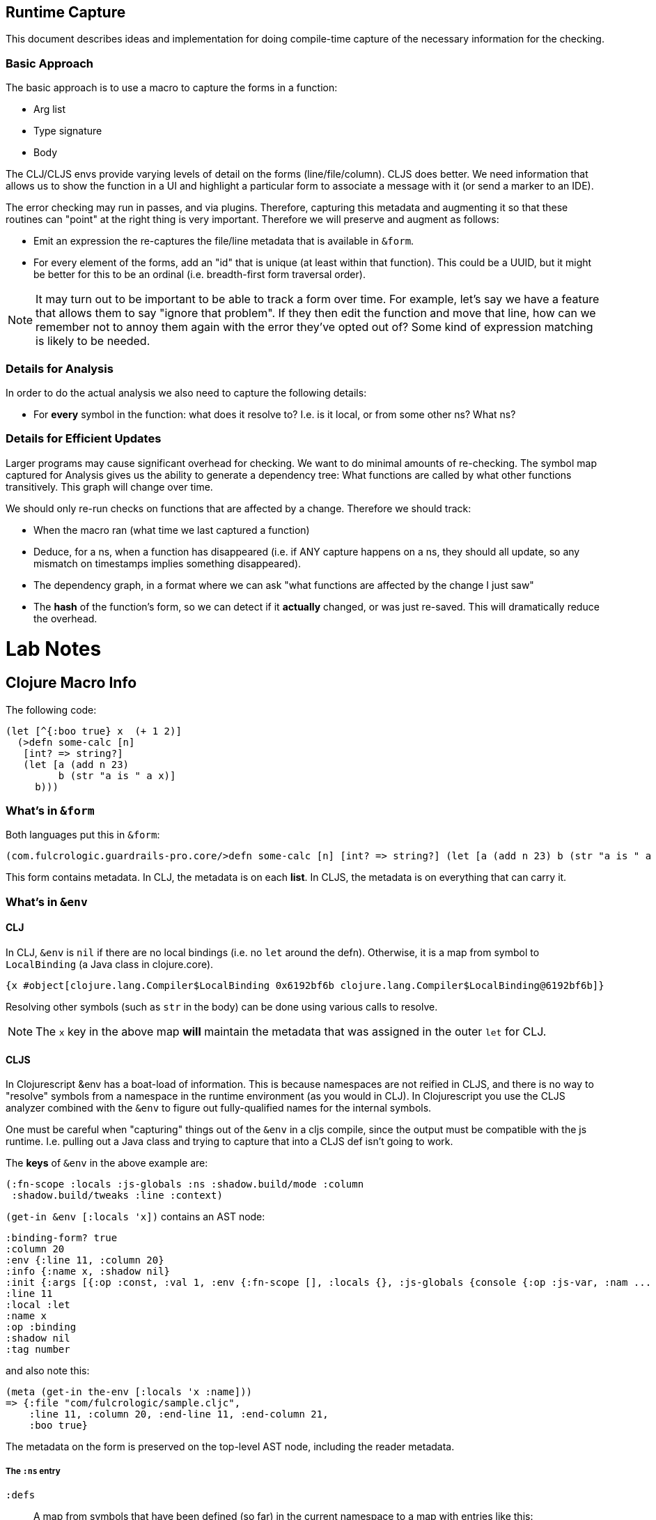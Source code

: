 == Runtime Capture

This document describes ideas and implementation for doing compile-time capture of the necessary information
for the checking.

=== Basic Approach

The basic approach is to use a macro to capture the forms in a function:

* Arg list
* Type signature
* Body

The CLJ/CLJS envs provide varying levels of detail on the forms (line/file/column). CLJS does better.  We need
information that allows us to show the function in a UI and highlight a particular form to associate a message with
it (or send a marker to an IDE).

The error checking may run in passes, and via plugins. Therefore, capturing this metadata and augmenting it so that
these routines can "point" at the right thing is very important. Therefore we will preserve and augment as follows:

* Emit an expression the re-captures the file/line metadata that is available in `&form`.
* For every element of the forms, add an "id" that is unique (at least within that function). This could be a UUID, but
it might be better for this to be an ordinal (i.e. breadth-first form traversal order).

NOTE: It may turn out to be important to be able to track a form over time. For example, let's say we have a feature
that allows them to say "ignore that problem".  If they then edit the function and move that line, how can we remember
not to annoy them again with the error they've opted out of? Some kind of expression matching is likely to be needed.

=== Details for Analysis

In order to do the actual analysis we also need to capture the following details:

* For *every* symbol in the function: what does it resolve to? I.e. is it local, or from some other ns? What ns?

=== Details for Efficient Updates

Larger programs may cause significant overhead for checking. We want to do minimal amounts of re-checking. The symbol
map captured for Analysis gives us the ability to generate a dependency tree: What functions are called by what other
functions transitively. This graph will change over time.

We should only re-run checks on functions that are affected by a change. Therefore we should track:

* When the macro ran (what time we last captured a function)
* Deduce, for a ns, when a function has disappeared (i.e. if ANY capture happens on a ns, they should all update, so
any mismatch on timestamps implies something disappeared).
* The dependency graph, in a format where we can ask "what functions are affected by the change I just saw"
* The *hash* of the function's form, so we can detect if it *actually* changed, or was just re-saved. This will dramatically
reduce the overhead.

= Lab Notes

== Clojure Macro Info

The following code:

[source]
-----
(let [^{:boo true} x  (+ 1 2)]
  (>defn some-calc [n]
   [int? => string?]
   (let [a (add n 23)
         b (str "a is " a x)]
     b)))
-----

=== What's in `&form`

Both languages put this in `&form`:

[source]
-----
(com.fulcrologic.guardrails-pro.core/>defn some-calc [n] [int? => string?] (let [a (add n 23) b (str "a is " a x)] b))
-----

This form contains metadata. In CLJ, the metadata is on each *list*. In CLJS, the metadata is on everything that
can carry it.

=== What's in `&env`

==== CLJ

In CLJ, `&env` is `nil` if there are no local bindings (i.e. no `let` around the defn). Otherwise, it is a map from
symbol to `LocalBinding` (a Java class in clojure.core).

[source]
-----
{x #object[clojure.lang.Compiler$LocalBinding 0x6192bf6b clojure.lang.Compiler$LocalBinding@6192bf6b]}
-----

Resolving other symbols (such as `str` in the body) can be done using various calls to resolve.

NOTE: The `x` key in the above map *will* maintain the metadata that was assigned in the outer `let` for CLJ.

==== CLJS

In Clojurescript &env has a boat-load of information. This is because namespaces are not reified in CLJS, and there
is no way to "resolve" symbols from a namespace in the runtime environment (as you would in CLJ). In Clojurescript
you use the CLJS analyzer combined with the `&env` to figure out fully-qualified names for the internal symbols.

One must be careful when "capturing" things out of the `&env` in a cljs compile, since the output must be compatible
with the js runtime. I.e. pulling out a Java class and trying to capture that into a CLJS def isn't going to work.

The *keys* of `&env` in the above example are:

[source]
-----
(:fn-scope :locals :js-globals :ns :shadow.build/mode :column
 :shadow.build/tweaks :line :context)
-----

`(get-in &env [:locals 'x])` contains an AST node:

[source]
-----
:binding-form? true
:column 20
:env {:line 11, :column 20}
:info {:name x, :shadow nil}
:init {:args [{:op :const, :val 1, :env {:fn-scope [], :locals {}, :js-globals {console {:op :js-var, :nam ...
:line 11
:local :let
:name x
:op :binding
:shadow nil
:tag number
-----

and also note this:

[source]
-----
(meta (get-in the-env [:locals 'x :name]))
=> {:file "com/fulcrologic/sample.cljc",
    :line 11, :column 20, :end-line 11, :end-column 21,
    :boo true}
-----

The metadata on the form is preserved on the top-level AST node, including the reader metadata.

===== The `:ns` entry

`:defs`:: A map from symbols that have been defined (so far) in the current namespace to
a map with entries like this:

-----
:arglists (quote ([a b]))
:arglists-meta (nil nil)
:column 1
:end-column 11
:end-line 7
:file "com/fulcrologic/sample.cljc"
:fn-var true
:line 7
:max-fixed-arity 2
:meta {:file "com/fulcrologic/sample.cljc", :line 7, :column 8, :end-line 7, :end-column 11, :arglists (qu ...
:method-params ([a b])
:name com.fulcrologic.sample/add
:protocol-impl nil
:protocol-inline nil
:ret-tag number
:variadic? false
-----

`:deps`:: A sequence of fully-qualified namespaces this one depends on.

`:excludes`:: A set of simple symbols that were excluded from `cljs.core`.

`:ns-aliases`:: A map of rewrites from locally-user namespace names to the real ones needed in CLJS. For
example `{clojure.pprint cljs.pprint}`.

Here is a quick snapshot of the code and result of `:ns`:

[source]
-----
(ns com.fulcrologic.sample
  (:refer-clojure :exclude [map])
  (:require
    [com.fulcrologic.guardrails-pro.runtime.artifacts :as art]
    [com.fulcrologic.guardrails.core :refer [>defn => | ?]]
    [com.fulcrologic.guardrails-pro.runtime.artifacts :as a]))

(>defn add [a b]
  [number? number? => number?]
  (+ a b))

(let [^{:boo true} x (+ 1 2)]
  (>defn some-calc [n]
    [int? => string?]
    (let [a (add n 23)
          c (map :x n)
          b (str "a is " a x)]
      b)))
-----

The `(:ns &env)` when evaluating the `>defn` macro was:

[source]
-----
{:defs {add {:protocol-inline nil, :meta {:file "com/fulcrologic/sample.cljc", :line 8, :column 8, :end-lin ...
 :deps [goog cljs.core com.fulcrologic.guardrails-pro.runtime.artifacts com.fulcrologic.guardrails.core]
 :excludes #{map}
 :flags {:require #{}}
 :imports nil
 :js-deps {}
 :meta {:file "com/fulcrologic/sample.cljc", :line 1, :column 5, :end-line 1, :end-column 27}
 :name com.fulcrologic.sample
 :ns-aliases {cljs.loader shadow.loader, clojure.pprint cljs.pprint, clojure.spec.alpha cljs.spec.alpha, clojure. ...
 :rename-macros nil
 :renames {}
 :require-macros {cljs.core cljs.core, com.fulcrologic.guardrails.core com.fulcrologic.guardrails.core}
 :requires {com.fulcrologic.guardrails-pro.runtime.artifacts com.fulcrologic.guardrails-pro.runtime.artifacts, ...
 :seen #{:require}
 :use-macros {>defn com.fulcrologic.guardrails.core, ? com.fulcrologic.guardrails.core}
 :uses {>defn com.fulcrologic.guardrails.core, => com.fulcrologic.guardrails.core, | com.fulcrologic.guardr ...}}
-----

`:js-globals` of `&env` was:

-----
{alert {:op :js-var, :name alert, :ns js}
 console {:op :js-var, :name console, :ns js}
 document {:op :js-var, :name document, :ns js}
 escape {:op :js-var, :name escape, :ns js}
 exports {:op :js-var, :name exports, :ns js}
 global {:op :js-var, :name global, :ns js}
 history {:op :js-var, :name history, :ns js}
 location {:op :js-var, :name location, :ns js}
 module {:op :js-var, :name module, :ns js}
 navigator {:op :js-var, :name navigator, :ns js}
 process {:op :js-var, :name process, :ns js}
 require {:op :js-var, :name require, :ns js}
 screen {:op :js-var, :name screen, :ns js}
 unescape {:op :js-var, :name unescape, :ns js}
 window {:op :js-var, :name window, :ns js}}
-----

IMPORTANT: In CLJS, you can *ONLY* use the analyzer API to `resolve` *during the execution of the macro expansion itself*. Here's
an example of what we capture in the above code for an `(ana/resolve &env '+)`:

[source]
-----
{:protocol-inline nil,
 :meta {:file "cljs/core.cljs",
        :end-column 16,
        :top-fn {:variadic? true,
                 :fixed-arity 2,
                 :max-fixed-arity 2,
                 :method-params [[] [x] [x y]],
                 :arglists ([] [x] [x y] [x y & more]),
                 :arglists-meta (nil nil nil nil)},
        :column 15,
        :line 2614,
        :end-line 2614,
        :tag number,
        :arglists (quote ([] [x] [x y] [x y & more])),
        :doc "Returns the sum of nums. (+) returns 0."},
 :ns cljs.core,
 :name cljs.core/+,
 :file "cljs/core.cljs",
 :end-column 16,
 :top-fn {:variadic? true,
          :fixed-arity 2,
          :max-fixed-arity 2,
          :method-params [[] [x] [x y]],
          :arglists ([] [x] [x y] [x y & more]),
          :arglists-meta (nil nil nil nil)},
 :method-params [[] [x] [x y]],
 :protocol-impl nil,
 :fixed-arity 2,
 :op :var,
 :arglists-meta (nil nil nil nil),
 :column 1,
 :variadic? true,
 :methods [{:fixed-arity 0, :variadic? false, :tag number}
           {:fixed-arity 1, :variadic? false}
           {:fixed-arity 2, :variadic? false, :tag number}
           {:fixed-arity 2, :variadic? true, :tag #{nil any}}],
 :line 2614,
 :ret-tag number,
 :end-line 2614,
 :max-fixed-arity 2,
 :tag number,
 :fn-var true,
 :arglists ([] [x] [x y] [x y & more]),
 :doc "Returns the sum of nums. (+) returns 0."}
-----

and for `(ana/resolve &env 'x)`:

-----
{:name x,
 :binding-form? true,
 :op :local,
 :env {:line 11, :column 20},
 :column 20,
 :line 11,
 :info {:name x, :shadow nil},
 :tag number,
 :shadow nil,
 :local :let
 :init The AST subtree, each node (i.e. '+ 1 2) containing an `:env` key at each AST node that specified the :ns, etc.
}
-----

Note that while there is no `:meta` field, the symbol itself retains the metadata.

NOTE: `ana/resolve` will simply return `nil` if it cannot resolve the symbol.

There are some additional nesting things of interest. The `&env` contains a `:fn-scope` for tracking a function that
is wrapping the macro invocation, and anything bound via args or lets in that outer context will also appear, as
expected, in `:locals`.

-----
(defn some-fn [outer-fn]
  (>defn some-calc [n]
    [int? => string?]
    (let [a (add n 23)
          b (str "a is " a x)]
      b)))
-----

leads to this for the `some-calc` macro's `&env`:

------
{:fn-scope [{:name some-fn, :op :binding, :local :fn, :info {:fn-self-name true, :fn-scope [], :ns com.fulcrolo ...
 :locals {outer-fn {:name outer-fn, :binding-form? true, :op :binding, :env {:context :expr, :line 11, :colum ...
 ... the rest as before
------